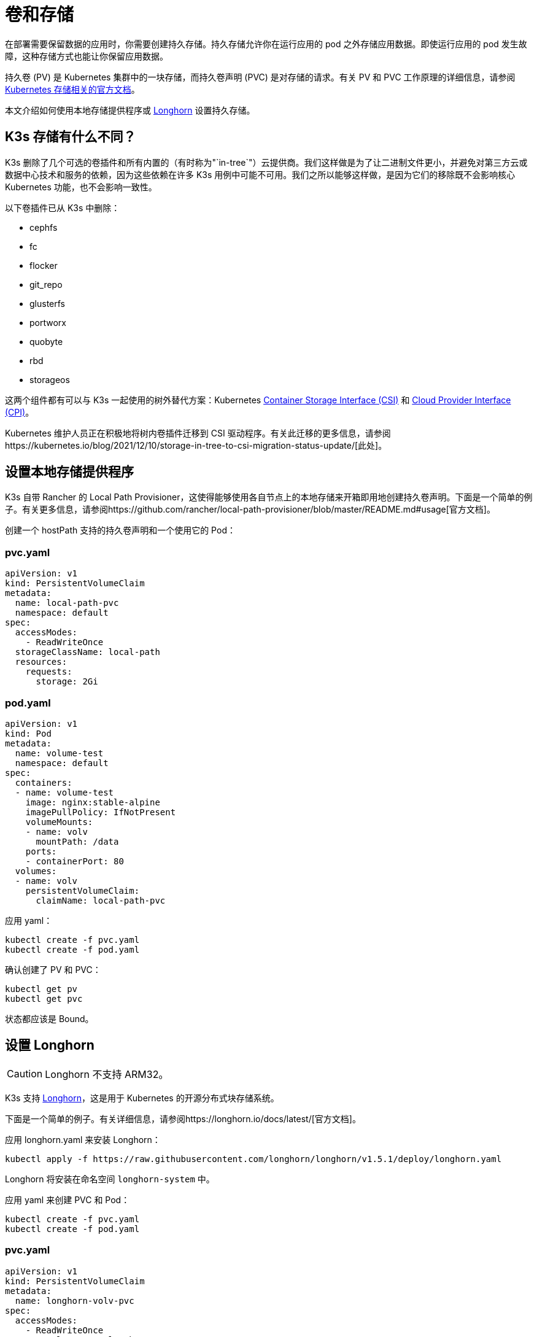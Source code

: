 = 卷和存储

在部署需要保​​留数据的应用时，你需要创建持久存储。持久存储允许你在运行应用的 pod 之外存储应用数据。即使运行应用的 pod 发生故障，这种存储方式也能让你保留应用数据。

持久卷 (PV) 是 Kubernetes 集群中的一块存储，而持久卷声明 (PVC) 是对存储的请求。有关 PV 和 PVC 工作原理的详细信息，请参阅 https://kubernetes.io/docs/concepts/storage/volumes/[Kubernetes 存储相关的官方文档]。

本文介绍如何使用本地存储提供程序或 <<_设置_longhorn,Longhorn>> 设置持久存储。

== K3s 存储有什么不同？

K3s 删除了几个可选的卷插件和所有内置的（有时称为"`in-tree`"）云提供商。我们这样做是为了让二进制文件更小，并避免对第三方云或数据中心技术和服务的依赖，因为这些依赖在许多 K3s 用例中可能不可用。我们之所以能够这样做，是因为它们的移除既不会影响核心 Kubernetes 功能，也不会影响一致性。

以下卷插件已从 K3s 中删除：

* cephfs
* fc
* flocker
* git_repo
* glusterfs
* portworx
* quobyte
* rbd
* storageos

这两个组件都有可以与 K3s 一起使用的树外替代方案：Kubernetes https://github.com/container-storage-interface/spec/blob/master/spec.md[Container Storage Interface (CSI)] 和 https://kubernetes.io/docs/tasks/administer-cluster/running-cloud-controller/[Cloud Provider Interface (CPI)]。

Kubernetes 维护人员正在积极地将树内卷插件迁移到 CSI 驱动程序。有关此迁移的更多信息，请参阅https://kubernetes.io/blog/2021/12/10/storage-in-tree-to-csi-migration-status-update/[此处]。

== 设置本地存储提供程序

K3s 自带 Rancher 的 Local Path Provisioner，这使得能够使用各自节点上的本地存储来开箱即用地创建持久卷声明。下面是一个简单的例子。有关更多信息，请参阅https://github.com/rancher/local-path-provisioner/blob/master/README.md#usage[官方文档]。

创建一个 hostPath 支持的持久卷声明和一个使用它的 Pod：

=== pvc.yaml

[,yaml]
----
apiVersion: v1
kind: PersistentVolumeClaim
metadata:
  name: local-path-pvc
  namespace: default
spec:
  accessModes:
    - ReadWriteOnce
  storageClassName: local-path
  resources:
    requests:
      storage: 2Gi
----

=== pod.yaml

[,yaml]
----
apiVersion: v1
kind: Pod
metadata:
  name: volume-test
  namespace: default
spec:
  containers:
  - name: volume-test
    image: nginx:stable-alpine
    imagePullPolicy: IfNotPresent
    volumeMounts:
    - name: volv
      mountPath: /data
    ports:
    - containerPort: 80
  volumes:
  - name: volv
    persistentVolumeClaim:
      claimName: local-path-pvc
----

应用 yaml：

[,bash]
----
kubectl create -f pvc.yaml
kubectl create -f pod.yaml
----

确认创建了 PV 和 PVC：

[,bash]
----
kubectl get pv
kubectl get pvc
----

状态都应该是 Bound。

== 设置 Longhorn

[CAUTION]
====

Longhorn 不支持 ARM32。
====


K3s 支持 https://github.com/longhorn/longhorn[Longhorn]，这是用于 Kubernetes 的开源分布式块存储系统。

下面是一个简单的例子。有关详细信息，请参阅https://longhorn.io/docs/latest/[官方文档]。

应用 longhorn.yaml 来安装 Longhorn：

[,bash]
----
kubectl apply -f https://raw.githubusercontent.com/longhorn/longhorn/v1.5.1/deploy/longhorn.yaml
----

Longhorn 将安装在命名空间 `longhorn-system` 中。

应用 yaml 来创建 PVC 和 Pod：

[,bash]
----
kubectl create -f pvc.yaml
kubectl create -f pod.yaml
----

=== pvc.yaml

[,yaml]
----
apiVersion: v1
kind: PersistentVolumeClaim
metadata:
  name: longhorn-volv-pvc
spec:
  accessModes:
    - ReadWriteOnce
  storageClassName: longhorn
  resources:
    requests:
      storage: 2Gi
----

=== pod.yaml

[,yaml]
----
apiVersion: v1
kind: Pod
metadata:
  name: volume-test
  namespace: default
spec:
  containers:
  - name: volume-test
    image: nginx:stable-alpine
    imagePullPolicy: IfNotPresent
    volumeMounts:
    - name: volv
      mountPath: /data
    ports:
    - containerPort: 80
  volumes:
  - name: volv
    persistentVolumeClaim:
      claimName: longhorn-volv-pvc
----

确认创建了 PV 和 PVC：

[,bash]
----
kubectl get pv
kubectl get pvc
----

状态都应该是 Bound。
